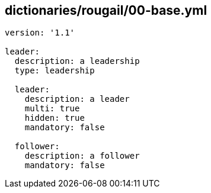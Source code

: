 == dictionaries/rougail/00-base.yml

[,yaml]
----
version: '1.1'

leader:
  description: a leadership
  type: leadership

  leader:
    description: a leader
    multi: true
    hidden: true
    mandatory: false

  follower:
    description: a follower
    mandatory: false
----
